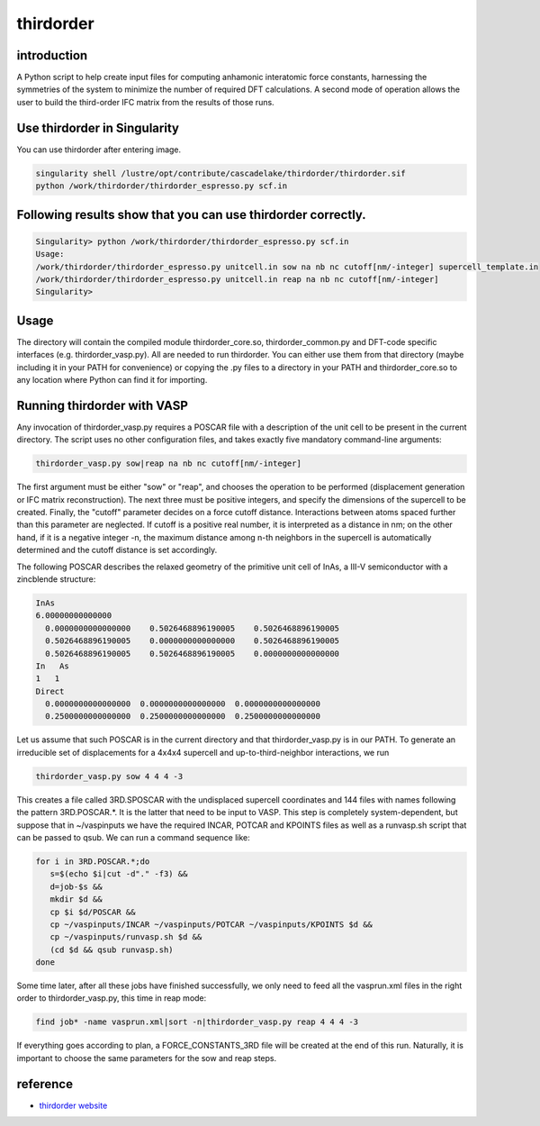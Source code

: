 .. _thirdorder:

thirdorder
===========

introduction
-------------

A Python script to help create input files for computing anhamonic interatomic force constants, harnessing the symmetries of the system to minimize the number of required DFT calculations. A second mode of operation allows the user to build the third-order IFC matrix from the results of those runs.

Use thirdorder in Singularity
-----------------------------

You can use thirdorder after entering image.

.. code:: bash

   singularity shell /lustre/opt/contribute/cascadelake/thirdorder/thirdorder.sif
   python /work/thirdorder/thirdorder_espresso.py scf.in

Following results show that you can use thirdorder correctly.
-------------------------------------------------------------

.. code:: bash

   Singularity> python /work/thirdorder/thirdorder_espresso.py scf.in
   Usage:
   /work/thirdorder/thirdorder_espresso.py unitcell.in sow na nb nc cutoff[nm/-integer] supercell_template.in
   /work/thirdorder/thirdorder_espresso.py unitcell.in reap na nb nc cutoff[nm/-integer]
   Singularity>

Usage
-----

The directory will contain the compiled module thirdorder_core.so, thirdorder_common.py and DFT-code specific interfaces (e.g. thirdorder_vasp.py). All are needed to run thirdorder. You can either use them from that directory (maybe including it in your PATH for convenience) or copying the .py files to a directory in your PATH and thirdorder_core.so to any location where Python can find it for importing.

Running thirdorder with VASP
-----------------------------

Any invocation of thirdorder_vasp.py requires a POSCAR file with a description of the unit cell to be present in the current directory. The script uses no other configuration files, and takes exactly five mandatory command-line arguments:

.. code:: bash

   thirdorder_vasp.py sow|reap na nb nc cutoff[nm/-integer]

The first argument must be either "sow" or "reap", and chooses the operation to be performed (displacement generation or IFC matrix reconstruction). The next three must be positive integers, and specify the dimensions of the supercell to be created. Finally, the "cutoff" parameter decides on a force cutoff distance. Interactions between atoms spaced further than this parameter are neglected. If cutoff is a positive real number, it is interpreted as a distance in nm; on the other hand, if it is a negative integer -n, the maximum distance among n-th neighbors in the supercell is automatically determined and the cutoff distance is set accordingly.

The following POSCAR describes the relaxed geometry of the primitive unit cell of InAs, a III-V semiconductor with a zincblende structure:

.. code:: bash

   InAs
   6.00000000000000
     0.0000000000000000    0.5026468896190005    0.5026468896190005
     0.5026468896190005    0.0000000000000000    0.5026468896190005
     0.5026468896190005    0.5026468896190005    0.0000000000000000
   In   As
   1   1
   Direct
     0.0000000000000000  0.0000000000000000  0.0000000000000000
     0.2500000000000000  0.2500000000000000  0.2500000000000000

Let us assume that such POSCAR is in the current directory and that thirdorder_vasp.py is in our PATH. To generate an irreducible set of displacements for a 4x4x4 supercell and up-to-third-neighbor interactions, we run

.. code:: bash

   thirdorder_vasp.py sow 4 4 4 -3

This creates a file called 3RD.SPOSCAR with the undisplaced supercell coordinates and 144 files with names following the pattern 3RD.POSCAR.*. It is the latter that need to be input to VASP. This step is completely system-dependent, but suppose that in ~/vaspinputs we have the required INCAR, POTCAR and KPOINTS files as well as a runvasp.sh script that can be passed to qsub. We can run a command sequence like:

.. code:: bash

   for i in 3RD.POSCAR.*;do
      s=$(echo $i|cut -d"." -f3) &&
      d=job-$s &&
      mkdir $d &&
      cp $i $d/POSCAR &&
      cp ~/vaspinputs/INCAR ~/vaspinputs/POTCAR ~/vaspinputs/KPOINTS $d &&
      cp ~/vaspinputs/runvasp.sh $d &&
      (cd $d && qsub runvasp.sh)
   done

Some time later, after all these jobs have finished successfully, we only need to feed all the vasprun.xml files in the right order to thirdorder_vasp.py, this time in reap mode:

.. code:: bash

   find job* -name vasprun.xml|sort -n|thirdorder_vasp.py reap 4 4 4 -3

If everything goes according to plan, a FORCE_CONSTANTS_3RD file will be created at the end of this run. Naturally, it is important to choose the same parameters for the sow and reap steps.


reference
----------

-  `thirdorder website <https://bitbucket.org/sousaw/thirdorder/src/master/>`__

